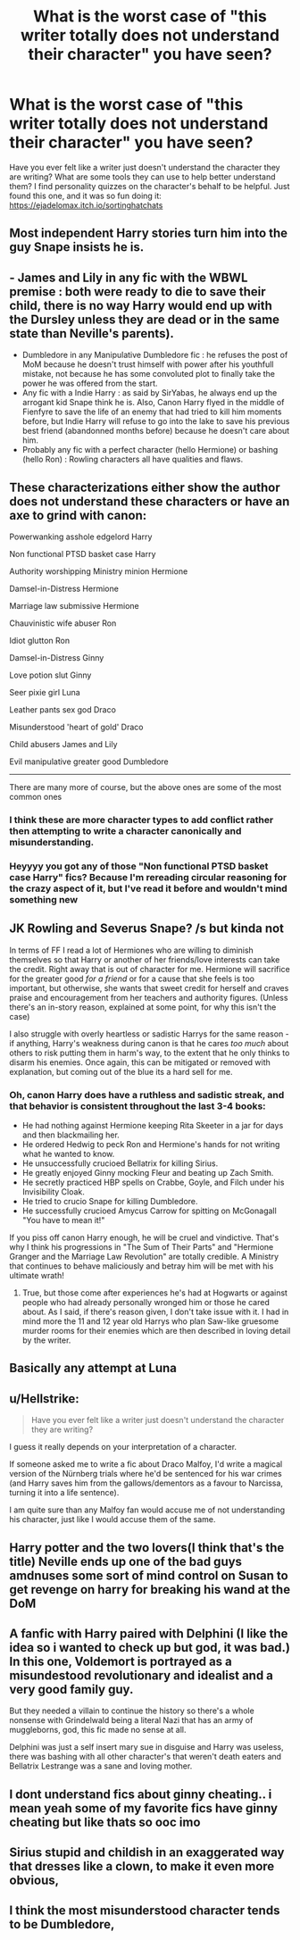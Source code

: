 #+TITLE: What is the worst case of "this writer totally does not understand their character" you have seen?

* What is the worst case of "this writer totally does not understand their character" you have seen?
:PROPERTIES:
:Author: thepotatobitchh
:Score: 15
:DateUnix: 1593360942.0
:DateShort: 2020-Jun-28
:FlairText: Discussion
:END:
Have you ever felt like a writer just doesn't understand the character they are writing? What are some tools they can use to help better understand them? I find personality quizzes on the character's behalf to be helpful. Just found this one, and it was so fun doing it: [[https://ejadelomax.itch.io/sortinghatchats]]


** Most independent Harry stories turn him into the guy Snape insists he is.
:PROPERTIES:
:Author: SirYabas
:Score: 49
:DateUnix: 1593367801.0
:DateShort: 2020-Jun-28
:END:


** - James and Lily in any fic with the WBWL premise : both were ready to die to save their child, there is no way Harry would end up with the Dursley unless they are dead or in the same state than Neville's parents).
- Dumbledore in any Manipulative Dumbledore fic : he refuses the post of MoM because he doesn't trust himself with power after his youthfull mistake, not because he has some convoluted plot to finally take the power he was offered from the start.
- Any fic with a Indie Harry : as said by SirYabas, he always end up the arrogant kid Snape think he is. Also, Canon Harry flyed in the middle of Fienfyre to save the life of an enemy that had tried to kill him moments before, but Indie Harry will refuse to go into the lake to save his previous best friend (abandonned months before) because he doesn't care about him.
- Probably any fic with a perfect character (hello Hermione) or bashing (hello Ron) : Rowling characters all have qualities and flaws.
:PROPERTIES:
:Author: PlusMortgage
:Score: 21
:DateUnix: 1593383188.0
:DateShort: 2020-Jun-29
:END:


** These characterizations either show the author does not understand these characters or have an axe to grind with canon:

Powerwanking asshole edgelord Harry

Non functional PTSD basket case Harry

Authority worshipping Ministry minion Hermione

Damsel-in-Distress Hermione

Marriage law submissive Hermione

Chauvinistic wife abuser Ron

Idiot glutton Ron

Damsel-in-Distress Ginny

Love potion slut Ginny

Seer pixie girl Luna

Leather pants sex god Draco

Misunderstood 'heart of gold' Draco

Child abusers James and Lily

Evil manipulative greater good Dumbledore

--------------

There are many more of course, but the above ones are some of the most common ones
:PROPERTIES:
:Author: InquisitorCOC
:Score: 20
:DateUnix: 1593369418.0
:DateShort: 2020-Jun-28
:END:

*** I think these are more character types to add conflict rather then attempting to write a character canonically and misunderstanding.
:PROPERTIES:
:Author: Witcher797
:Score: 7
:DateUnix: 1593373235.0
:DateShort: 2020-Jun-29
:END:


*** Heyyyy you got any of those "Non functional PTSD basket case Harry" fics? Because I'm rereading circular reasoning for the crazy aspect of it, but I've read it before and wouldn't mind something new
:PROPERTIES:
:Author: Uhhhmaybe2018
:Score: 1
:DateUnix: 1593448421.0
:DateShort: 2020-Jun-29
:END:


** JK Rowling and Severus Snape? /s but kinda not

In terms of FF I read a lot of Hermiones who are willing to diminish themselves so that Harry or another of her friends/love interests can take the credit. Right away that is out of character for me. Hermione will sacrifice for the greater good /for a friend/ or for a cause that she feels is too important, but otherwise, she wants that sweet credit for herself and craves praise and encouragement from her teachers and authority figures. (Unless there's an in-story reason, explained at some point, for why this isn't the case)

I also struggle with overly heartless or sadistic Harrys for the same reason - if anything, Harry's weakness during canon is that he cares /too much/ about others to risk putting them in harm's way, to the extent that he only thinks to disarm his enemies. Once again, this can be mitigated or removed with explanation, but coming out of the blue its a hard sell for me.
:PROPERTIES:
:Author: 360Saturn
:Score: 8
:DateUnix: 1593385912.0
:DateShort: 2020-Jun-29
:END:

*** Oh, canon Harry does have a ruthless and sadistic streak, and that behavior is consistent throughout the last 3-4 books:

- He had nothing against Hermione keeping Rita Skeeter in a jar for days and then blackmailing her.
- He ordered Hedwig to peck Ron and Hermione's hands for not writing what he wanted to know.
- He unsuccessfully crucioed Bellatrix for killing Sirius.
- He greatly enjoyed Ginny mocking Fleur and beating up Zach Smith.
- He secretly practiced HBP spells on Crabbe, Goyle, and Filch under his Invisibility Cloak.
- He tried to crucio Snape for killing Dumbledore.
- He successfully crucioed Amycus Carrow for spitting on McGonagall "You have to mean it!"

If you piss off canon Harry enough, he will be cruel and vindictive. That's why I think his progressions in "The Sum of Their Parts" and "Hermione Granger and the Marriage Law Revolution" are totally credible. A Ministry that continues to behave maliciously and betray him will be met with his ultimate wrath!
:PROPERTIES:
:Author: InquisitorCOC
:Score: 8
:DateUnix: 1593394194.0
:DateShort: 2020-Jun-29
:END:

**** True, but those come after experiences he's had at Hogwarts or against people who had already personally wronged him or those he cared about. As I said, if there's reason given, I don't take issue with it. I had in mind more the 11 and 12 year old Harrys who plan Saw-like gruesome murder rooms for their enemies which are then described in loving detail by the writer.
:PROPERTIES:
:Author: 360Saturn
:Score: 9
:DateUnix: 1593395026.0
:DateShort: 2020-Jun-29
:END:


** Basically any attempt at Luna
:PROPERTIES:
:Author: MrMrRubic
:Score: 10
:DateUnix: 1593364944.0
:DateShort: 2020-Jun-28
:END:


** u/Hellstrike:
#+begin_quote
  Have you ever felt like a writer just doesn't understand the character they are writing?
#+end_quote

I guess it really depends on your interpretation of a character.

If someone asked me to write a fic about Draco Malfoy, I'd write a magical version of the Nürnberg trials where he'd be sentenced for his war crimes (and Harry saves him from the gallows/dementors as a favour to Narcissa, turning it into a life sentence).

I am quite sure than any Malfoy fan would accuse me of not understanding his character, just like I would accuse them of the same.
:PROPERTIES:
:Author: Hellstrike
:Score: 21
:DateUnix: 1593365799.0
:DateShort: 2020-Jun-28
:END:


** Harry potter and the two lovers(I think that's the title) Neville ends up one of the bad guys amdnuses some sort of mind control on Susan to get revenge on harry for breaking his wand at the DoM
:PROPERTIES:
:Author: Aniki356
:Score: 5
:DateUnix: 1593365648.0
:DateShort: 2020-Jun-28
:END:


** A fanfic with Harry paired with Delphini (I like the idea so i wanted to check up but god, it was bad.)\\
In this one, Voldemort is portrayed as a misundestood revolutionary and idealist and a very good family guy.

But they needed a villain to continue the history so there's a whole nonsense with Grindelwald being a literal Nazi that has an army of muggleborns, god, this fic made no sense at all.

Delphini was just a self insert mary sue in disguise and Harry was useless, there was bashing with all other character's that weren't death eaters and Bellatrix Lestrange was a sane and loving mother.
:PROPERTIES:
:Author: Evil_Quetzalcoatl
:Score: 3
:DateUnix: 1593374165.0
:DateShort: 2020-Jun-29
:END:


** I dont understand fics about ginny cheating.. i mean yeah some of my favorite fics have ginny cheating but like thats so ooc imo
:PROPERTIES:
:Author: TheSmallRaptor
:Score: 4
:DateUnix: 1593391823.0
:DateShort: 2020-Jun-29
:END:


** Sirius stupid and childish in an exaggerated way that dresses like a clown, to make it even more obvious,
:PROPERTIES:
:Author: NathemaBlackmoon
:Score: 2
:DateUnix: 1593429347.0
:DateShort: 2020-Jun-29
:END:


** I think the most misunderstood character tends to be Dumbledore,
:PROPERTIES:
:Author: luciferlastlight666
:Score: 1
:DateUnix: 1593449331.0
:DateShort: 2020-Jun-29
:END:

